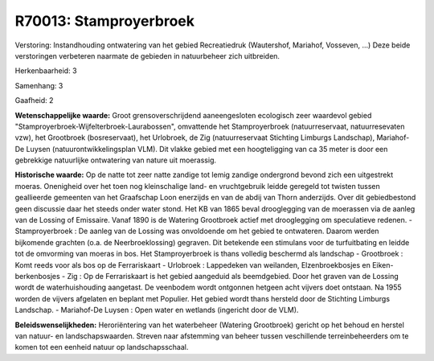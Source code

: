 R70013: Stamproyerbroek
=======================

Verstoring:
Instandhouding ontwatering van het gebied Recreatiedruk (Wautershof,
Mariahof, Vosseven, ...) Deze beide verstoringen verbeteren naarmate de
gebieden in natuurbeheer zich uitbreiden.

Herkenbaarheid: 3

Samenhang: 3

Gaafheid: 2

**Wetenschappelijke waarde:**
Groot grensoverschrijdend aaneengesloten ecologisch zeer waardevol
gebied "Stamproyerbroek-Wijfelterbroek-Laurabossen", omvattende het
Stamproyerbroek (natuurreservaat, natuurresevaten vzw), het Grootbroek
(bosreservaat), het Urlobroek, de Zig (natuurreservaat Stichting
Limburgs Landschap), Mariahof-De Luysen (natuurontwikkelingsplan VLM).
Dit vlakke gebied met een hoogteligging van ca 35 meter is door een
gebrekkige natuurlijke ontwatering van nature uit moerassig.

**Historische waarde:**
Op de natte tot zeer natte zandige tot lemig zandige ondergrond
bevond zich een uitgestrekt moeras. Onenigheid over het toen nog
kleinschalige land- en vruchtgebruik leidde geregeld tot twisten tussen
geallieerde gemeenten van het Graafschap Loon enerzijds en van de abdij
van Thorn anderzijds. Over dit gebiedbestond geen discussie daar het
steeds onder water stond. Het KB van 1865 beval drooglegging van de
moerassen via de aanleg van de Lossing of Emissaire. Vanaf 1890 is de
Watering Grootbroek actief met drooglegging om speculatieve redenen. -
Stamproyerbroek : De aanleg van de Lossing was onvoldoende om het gebied
te ontwateren. Daarom werden bijkomende grachten (o.a. de
Neerbroeklossing) gegraven. Dit betekende een stimulans voor de
turfuitbating en leidde tot de omvorming van moeras in bos. Het
Stamproyerbroek is thans volledig beschermd als landschap - Grootbroek :
Komt reeds voor als bos op de Ferrariskaart - Urlobroek : Lappedeken van
weilanden, Elzenbroekbosjes en Eiken-berkenbosjes - Zig : Op de
Ferrariskaart is het gebied aangeduid als beemdgebied. Door het graven
van de Lossing wordt de waterhuishouding aangetast. De veenbodem wordt
ontgonnen hetgeen acht vijvers doet ontstaan. Na 1955 worden de vijvers
afgelaten en beplant met Populier. Het gebied wordt thans hersteld door
de Stichting Limburgs Landschap. - Mariahof-De Luysen : Open water en
wetlands (ingericht door de VLM).



**Beleidswenselijkheden:**
Heroriëntering van het waterbeheer (Watering Grootbroek) gericht op
het behoud en herstel van natuur- en landschapswaarden. Streven naar
afstemming van beheer tussen veschillende terreinbeheerders om te komen
tot een eenheid natuur op landschapsschaal.
